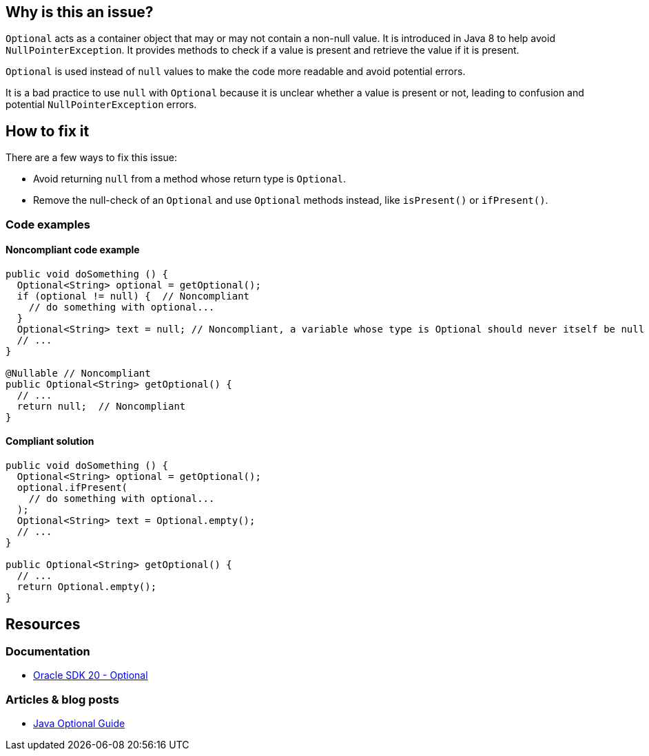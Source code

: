 == Why is this an issue?
`Optional` acts as a container object that may or may not contain a non-null value.
It is introduced in Java 8 to help avoid `NullPointerException`.
It provides methods to check if a value is present and retrieve the value if it is present.

`Optional` is used instead of `null` values to make the code more readable and avoid potential errors.

It is a bad practice to use `null` with `Optional` because it is unclear whether a value is present or not,
leading to confusion and potential `NullPointerException` errors.

== How to fix it

There are a few ways to fix this issue:

* Avoid returning `null` from a method whose return type is `Optional`.
* Remove the null-check of an `Optional` and use `Optional` methods instead, like `isPresent()` or `ifPresent()`.

=== Code examples

==== Noncompliant code example
[source,java,diff-id=1,diff-type=noncompliant]
----
public void doSomething () {
  Optional<String> optional = getOptional();
  if (optional != null) {  // Noncompliant
    // do something with optional...
  } 
  Optional<String> text = null; // Noncompliant, a variable whose type is Optional should never itself be null
  // ...
}

@Nullable // Noncompliant
public Optional<String> getOptional() {
  // ...
  return null;  // Noncompliant
}
----

==== Compliant solution
[source,java,diff-id=1,diff-type=compliant]
----
public void doSomething () {
  Optional<String> optional = getOptional();
  optional.ifPresent(
    // do something with optional...
  );
  Optional<String> text = Optional.empty();
  // ... 
}

public Optional<String> getOptional() {
  // ...
  return Optional.empty();
}
----

== Resources

=== Documentation

* https://docs.oracle.com/en/java/javase/20/docs/api/java.base/java/util/Optional.html[Oracle SDK 20 - Optional]

=== Articles & blog posts
* https://www.baeldung.com/java-optional[Java Optional Guide]

ifdef::env-github,rspecator-view[]

'''
== Implementation Specification
(visible only on this page)

=== Message

* Remove this null-check of an "Optional".
* Methods with an "Optional" return type should never return null.
* Methods with an "Optional" return type should not be "@Nullable".
* "Optional" variables should not be "@Nullable".


endif::env-github,rspecator-view[]
